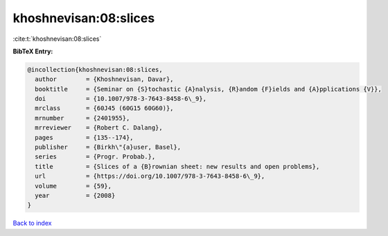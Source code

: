 khoshnevisan:08:slices
======================

:cite:t:`khoshnevisan:08:slices`

**BibTeX Entry:**

.. code-block:: bibtex

   @incollection{khoshnevisan:08:slices,
     author        = {Khoshnevisan, Davar},
     booktitle     = {Seminar on {S}tochastic {A}nalysis, {R}andom {F}ields and {A}pplications {V}},
     doi           = {10.1007/978-3-7643-8458-6\_9},
     mrclass       = {60J45 (60G15 60G60)},
     mrnumber      = {2401955},
     mrreviewer    = {Robert C. Dalang},
     pages         = {135--174},
     publisher     = {Birkh\"{a}user, Basel},
     series        = {Progr. Probab.},
     title         = {Slices of a {B}rownian sheet: new results and open problems},
     url           = {https://doi.org/10.1007/978-3-7643-8458-6\_9},
     volume        = {59},
     year          = {2008}
   }

`Back to index <../By-Cite-Keys.html>`_
